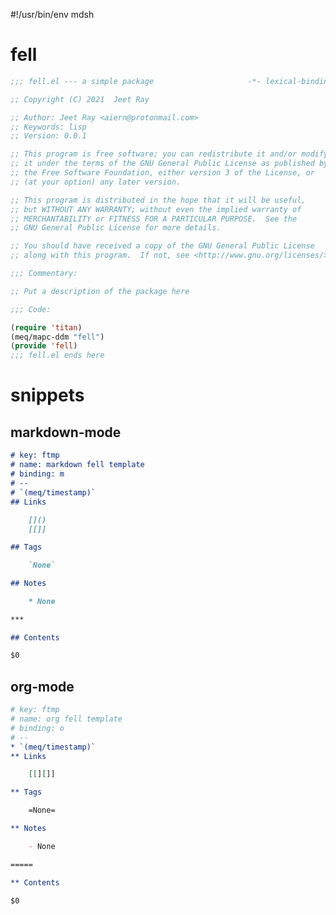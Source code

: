 #!/usr/bin/env mdsh
#+property: header-args -n -r -l "[{(<%s>)}]" :tangle-mode (identity 0444) :noweb yes :mkdirp yes
#+startup: show3levels

* fell

#+begin_src emacs-lisp :tangle fell.el
;;; fell.el --- a simple package                     -*- lexical-binding: t; -*-

;; Copyright (C) 2021  Jeet Ray

;; Author: Jeet Ray <aiern@protonmail.com>
;; Keywords: lisp
;; Version: 0.0.1

;; This program is free software; you can redistribute it and/or modify
;; it under the terms of the GNU General Public License as published by
;; the Free Software Foundation, either version 3 of the License, or
;; (at your option) any later version.

;; This program is distributed in the hope that it will be useful,
;; but WITHOUT ANY WARRANTY; without even the implied warranty of
;; MERCHANTABILITY or FITNESS FOR A PARTICULAR PURPOSE.  See the
;; GNU General Public License for more details.

;; You should have received a copy of the GNU General Public License
;; along with this program.  If not, see <http://www.gnu.org/licenses/>.

;;; Commentary:

;; Put a description of the package here

;;; Code:

(require 'titan)
(meq/mapc-ddm "fell")
(provide 'fell)
;;; fell.el ends here
#+end_src

* snippets
** markdown-mode

#+begin_src markdown :tangle snippets/fell-markdown-mode/fell
# key: ftmp
# name: markdown fell template
# binding: m
# --
# `(meq/timestamp)`
## Links

    []()
    [[]]

## Tags

    `None`

## Notes

    * None

***

## Contents

$0
#+end_src

** org-mode

#+begin_src org :tangle snippets/fell-org-mode/fell
# key: ftmp
# name: org fell template
# binding: o
# --
,* `(meq/timestamp)`
,** Links

    [[][]]

,** Tags

    =None=

,** Notes

    - None

=====

,** Contents

$0
#+end_src

